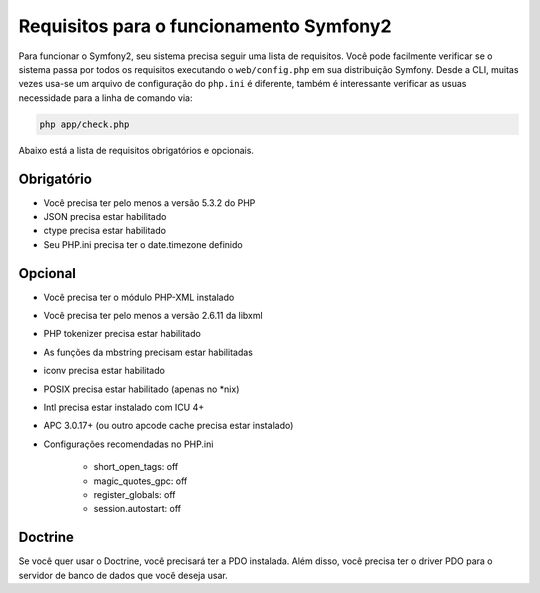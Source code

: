 .. index::
   single: Requisitos
   
Requisitos para o funcionamento Symfony2
=================================

Para funcionar o Symfony2, seu sistema precisa seguir uma lista de requisitos. Você pode
facilmente verificar se o sistema passa por todos os requisitos executando o ``web/config.php``
em sua distribuição Symfony. Desde a CLI, muitas vezes usa-se um arquivo de configuração 
do ``php.ini`` é diferente, também é interessante verificar as usuas necessidade para a linha de
comando via:

.. code-block:: bash

    php app/check.php

Abaixo está a lista de requisitos obrigatórios e opcionais.

Obrigatório
---------

* Você precisa ter pelo menos a versão 5.3.2 do PHP
* JSON precisa estar habilitado
* ctype precisa estar habilitado
* Seu PHP.ini precisa ter o date.timezone definido

Opcional
--------

* Você precisa ter o módulo PHP-XML instalado
* Você precisa ter pelo menos a versão 2.6.11 da libxml
* PHP tokenizer precisa estar habilitado
* As funções da mbstring precisam estar habilitadas
* iconv precisa estar habilitado
* POSIX precisa estar habilitado (apenas no \*nix)
* Intl precisa estar instalado com ICU 4+
* APC 3.0.17+ (ou outro apcode cache precisa estar instalado)
* Configurações recomendadas no PHP.ini

    * short_open_tags: off
    * magic_quotes_gpc: off
    * register_globals: off
    * session.autostart: off
    
Doctrine
--------

Se você quer usar o Doctrine, você precisará ter a PDO instalada. Além disso,
você precisa ter o driver PDO para o servidor de banco de dados que você deseja usar.